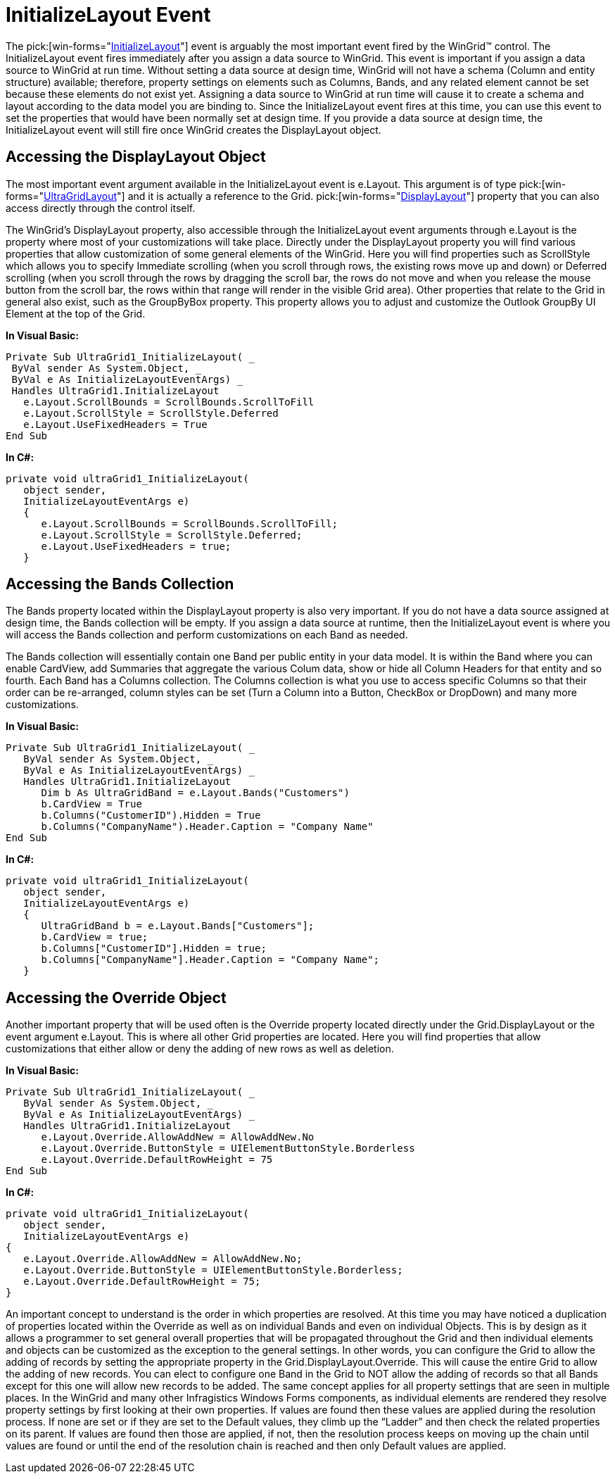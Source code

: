 ﻿////

|metadata|
{
    "name": "wingrid-initializelayout-event",
    "controlName": ["WinGrid"],
    "tags": ["Events","Grids","Layouts"],
    "guid": "{FFD2E2FD-1D0D-4B8F-BA25-6C25502E35A9}",  
    "buildFlags": [],
    "createdOn": "0001-01-01T00:00:00Z"
}
|metadata|
////

= InitializeLayout Event

The  pick:[win-forms="link:{ApiPlatform}win.ultrawingrid{ApiVersion}~infragistics.win.ultrawingrid.ultragrid~initializelayout_ev.html[InitializeLayout]"]  event is arguably the most important event fired by the WinGrid™ control. The InitializeLayout event fires immediately after you assign a data source to WinGrid. This event is important if you assign a data source to WinGrid at run time. Without setting a data source at design time, WinGrid will not have a schema (Column and entity structure) available; therefore, property settings on elements such as Columns, Bands, and any related element cannot be set because these elements do not exist yet. Assigning a data source to WinGrid at run time will cause it to create a schema and layout according to the data model you are binding to. Since the InitializeLayout event fires at this time, you can use this event to set the properties that would have been normally set at design time. If you provide a data source at design time, the InitializeLayout event will still fire once WinGrid creates the DisplayLayout object.

== Accessing the DisplayLayout Object

The most important event argument available in the InitializeLayout event is e.Layout. This argument is of type  pick:[win-forms="link:{ApiPlatform}win.ultrawingrid{ApiVersion}~infragistics.win.ultrawingrid.ultragridlayout.html[UltraGridLayout]"]  and it is actually a reference to the Grid. pick:[win-forms="link:{ApiPlatform}win.ultrawingrid{ApiVersion}~infragistics.win.ultrawingrid.ultragridbase~displaylayout.html[DisplayLayout]"]  property that you can also access directly through the control itself.

The WinGrid’s DisplayLayout property, also accessible through the InitializeLayout event arguments through e.Layout is the property where most of your customizations will take place. Directly under the DisplayLayout property you will find various properties that allow customization of some general elements of the WinGrid. Here you will find properties such as ScrollStyle which allows you to specify Immediate scrolling (when you scroll through rows, the existing rows move up and down) or Deferred scrolling (when you scroll through the rows by dragging the scroll bar, the rows do not move and when you release the mouse button from the scroll bar, the rows within that range will render in the visible Grid area). Other properties that relate to the Grid in general also exist, such as the GroupByBox property. This property allows you to adjust and customize the Outlook GroupBy UI Element at the top of the Grid.

*In Visual Basic:*

----
Private Sub UltraGrid1_InitializeLayout( _
 ByVal sender As System.Object, _
 ByVal e As InitializeLayoutEventArgs) _
 Handles UltraGrid1.InitializeLayout
   e.Layout.ScrollBounds = ScrollBounds.ScrollToFill
   e.Layout.ScrollStyle = ScrollStyle.Deferred
   e.Layout.UseFixedHeaders = True
End Sub
----

*In C#:*

----
private void ultraGrid1_InitializeLayout(
   object sender, 
   InitializeLayoutEventArgs e)
   {
      e.Layout.ScrollBounds = ScrollBounds.ScrollToFill;
      e.Layout.ScrollStyle = ScrollStyle.Deferred;
      e.Layout.UseFixedHeaders = true;
   }
----

== Accessing the Bands Collection

The Bands property located within the DisplayLayout property is also very important. If you do not have a data source assigned at design time, the Bands collection will be empty. If you assign a data source at runtime, then the InitializeLayout event is where you will access the Bands collection and perform customizations on each Band as needed.

The Bands collection will essentially contain one Band per public entity in your data model. It is within the Band where you can enable CardView, add Summaries that aggregate the various Colum data, show or hide all Column Headers for that entity and so fourth. Each Band has a Columns collection. The Columns collection is what you use to access specific Columns so that their order can be re-arranged, column styles can be set (Turn a Column into a Button, CheckBox or DropDown) and many more customizations.

*In Visual Basic:*

----
Private Sub UltraGrid1_InitializeLayout( _
   ByVal sender As System.Object, _
   ByVal e As InitializeLayoutEventArgs) _
   Handles UltraGrid1.InitializeLayout
      Dim b As UltraGridBand = e.Layout.Bands("Customers")
      b.CardView = True
      b.Columns("CustomerID").Hidden = True
      b.Columns("CompanyName").Header.Caption = "Company Name"
End Sub
----

*In C#:*

----
private void ultraGrid1_InitializeLayout(
   object sender, 
   InitializeLayoutEventArgs e)
   {
      UltraGridBand b = e.Layout.Bands["Customers"];
      b.CardView = true;
      b.Columns["CustomerID"].Hidden = true;
      b.Columns["CompanyName"].Header.Caption = "Company Name";
   }
----

== Accessing the Override Object

Another important property that will be used often is the Override property located directly under the Grid.DisplayLayout or the event argument e.Layout. This is where all other Grid properties are located. Here you will find properties that allow customizations that either allow or deny the adding of new rows as well as deletion.

*In Visual Basic:*

----
Private Sub UltraGrid1_InitializeLayout( _
   ByVal sender As System.Object, _
   ByVal e As InitializeLayoutEventArgs) _
   Handles UltraGrid1.InitializeLayout
      e.Layout.Override.AllowAddNew = AllowAddNew.No
      e.Layout.Override.ButtonStyle = UIElementButtonStyle.Borderless
      e.Layout.Override.DefaultRowHeight = 75
End Sub
----

*In C#:*

----
private void ultraGrid1_InitializeLayout(
   object sender, 
   InitializeLayoutEventArgs e)
{
   e.Layout.Override.AllowAddNew = AllowAddNew.No;
   e.Layout.Override.ButtonStyle = UIElementButtonStyle.Borderless;
   e.Layout.Override.DefaultRowHeight = 75;
}
----

An important concept to understand is the order in which properties are resolved. At this time you may have noticed a duplication of properties located within the Override as well as on individual Bands and even on individual Objects. This is by design as it allows a programmer to set general overall properties that will be propagated throughout the Grid and then individual elements and objects can be customized as the exception to the general settings. In other words, you can configure the Grid to allow the adding of records by setting the appropriate property in the Grid.DisplayLayout.Override. This will cause the entire Grid to allow the adding of new records. You can elect to configure one Band in the Grid to NOT allow the adding of records so that all Bands except for this one will allow new records to be added. The same concept applies for all property settings that are seen in multiple places. In the WinGrid and many other Infragistics Windows Forms components, as individual elements are rendered they resolve property settings by first looking at their own properties. If values are found then these values are applied during the resolution process. If none are set or if they are set to the Default values, they climb up the “Ladder” and then check the related properties on its parent. If values are found then those are applied, if not, then the resolution process keeps on moving up the chain until values are found or until the end of the resolution chain is reached and then only Default values are applied.